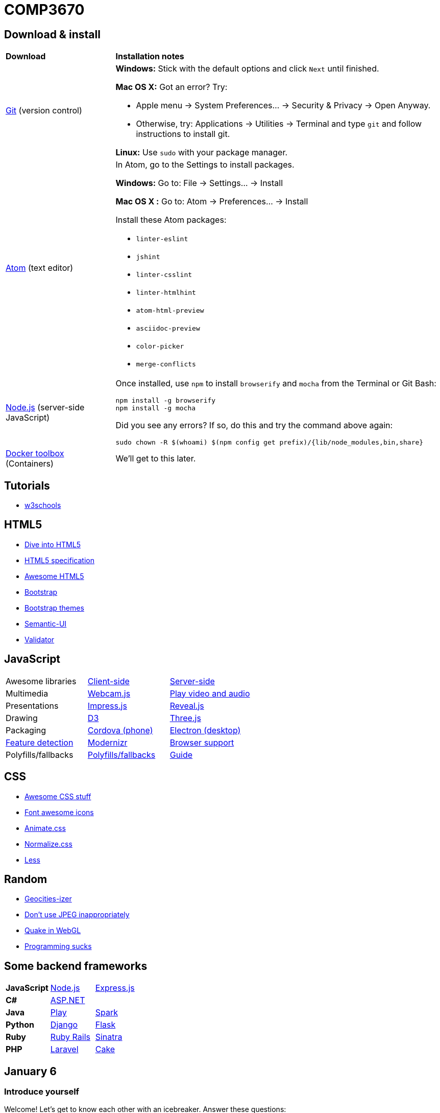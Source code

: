 = COMP3670

== Download & install

[cols="1a,3a"]
|===
|*Download*
|*Installation notes*

|http://git-scm.com/download/[Git] (version control)
|*Windows:* Stick with the default options and click `Next` until finished.

*Mac OS X:* Got an error? Try:

* Apple menu -> System Preferences... -> Security & Privacy -> Open Anyway.
* Otherwise, try: Applications -> Utilities -> Terminal and type `git` and follow instructions to install git.

*Linux:* Use `sudo` with your package manager.

|https://atom.io/[Atom] (text editor)
|In Atom, go to the Settings to install packages.

****
*Windows:* Go to: File -> Settings... -> Install

*Mac OS X :* Go to: Atom -> Preferences... -> Install
****

Install these Atom packages:

* `linter-eslint`
* `jshint`
* `linter-csslint`
* `linter-htmlhint`
* `atom-html-preview`
* `asciidoc-preview`
* `color-picker`
* `merge-conflicts`

|https://nodejs.org/en/download/stable/[Node.js] (server-side JavaScript)
|Once installed, use `npm` to install `browserify` and `mocha` from the Terminal
or Git Bash:

----
npm install -g browserify
npm install -g mocha
----

Did you see any errors? If so, do this and try the command above again:

----
sudo chown -R $(whoami) $(npm config get prefix)/{lib/node_modules,bin,share}
----

|https://www.docker.com/docker-toolbox[Docker toolbox] (Containers)
|We'll get to this later.
|===

== Tutorials

* http://www.w3schools.com/[w3schools]

== HTML5

* http://diveintohtml5.info/[Dive into HTML5]
* https://html.spec.whatwg.org/multipage/[HTML5 specification]
* https://github.com/diegocard/awesome-html5[Awesome HTML5]
* http://getbootstrap.com/getting-started/#download[Bootstrap]
* https://github.com/ironsummitmedia/startbootstrap/[Bootstrap themes]
* http://semantic-ui.com/[Semantic-UI]
* https://validator.w3.org/[Validator]

== JavaScript

[cols="3"]
|===
|Awesome libraries
|https://github.com/sorrycc/awesome-javascript[Client-side]
|https://github.com/sindresorhus/awesome-nodejs[Server-side]

|Multimedia
|https://pixlcore.com/read/WebcamJS[Webcam.js]
|http://mediaelementjs.com/[Play video and audio]

|Presentations
|http://impress.github.io/impress.js/#/bored[Impress.js]
|https://github.com/hakimel/reveal.js[Reveal.js]

|Drawing
|http://d3js.org/[D3]
|http://threejs.org/[Three.js]

|Packaging
|https://cordova.apache.org/[Cordova (phone)]
|http://electron.atom.io/[Electron (desktop)]

|https://html5test.com/[Feature detection]
|https://modernizr.com/docs[Modernizr]
|http://caniuse.com/[Browser support]

|Polyfills/fallbacks
|https://github.com/Modernizr/Modernizr/wiki/HTML5-Cross-browser-Polyfills[Polyfills/fallbacks]
|http://html5please.com/[Guide]

|===

== CSS

* https://github.com/sotayamashita/awesome-css[Awesome CSS stuff]
* https://fortawesome.github.io/Font-Awesome/icons/[Font awesome icons]
* http://daneden.github.io/animate.css/[Animate.css]
* http://necolas.github.io/normalize.css/[Normalize.css]
* http://lesscss.org/features/[Less]

== Random

* http://www.wonder-tonic.com/geocitiesizer/[Geocities-izer]
* http://needsmorejpeg.com/[Don't use JPEG inappropriately]
* http://media.tojicode.com/q3bsp/[Quake in WebGL]
* http://www.stilldrinking.org/programming-sucks[Programming sucks]

== Some backend frameworks

[cols="3"]
|===
|*JavaScript*
|https://nodejs.org/en/[Node.js]
|http://expressjs.com/[Express.js]

|*C#*
|http://www.asp.net/[ASP.NET]
|

|*Java*
|https://www.playframework.com/[Play]
|http://sparkjava.com/[Spark]

|*Python*
|https://www.djangoproject.com/[Django]
|http://flask.pocoo.org/[Flask]

|*Ruby*
|http://rubyonrails.org/[Ruby Rails]
|http://www.sinatrarb.com/[Sinatra]

|*PHP*
|https://laravel.com/[Laravel]
|http://cakephp.org/[Cake]

|===

== January 6

=== Introduce yourself
Welcome! Let's get to know each other with an icebreaker. Answer these questions:

* What is your name?
* What is your major and why did you pick it?
* Tell us something nobody else in the room knows about you.

== January 8

Starterupper configures git for this class.
It is safe to run if you already use git.

Copy/paste the entire command below...

----
curl https://raw.githubusercontent.com/lawrancej/COMP3670-2016/master/main.sh | bash
----

...into your terminal:

[cols="1a,1a,1a,1a"]
|===
|*Plaform*
|*Terminal*
|*Copy shortcut*
|*Paste shortcut*

|*Windows*
|Windows key -> Git Bash
|`Ctrl-C`
|`Shift-Insert`

|*Mac*
|Applications -> Utilities -> Terminal
|`Command-C`
|`Command-V`
|===

== January 11

Let's dive into HTML, CSS, JavaScript.

== January 12

. Write a home page
. Write down project ideas (look around at existing web applications)
. Begin to think about who to work with

----
git checkout -b gh-pages
git push origin gh-pages
----

Go to: http://lawrancej.github.io/COMP3670-2016/Code/example.html

== January 13

* https://fortawesome.github.io/Font-Awesome/get-started/[Font awesome]

----
cd ~/COMP3670-2016
git pull upstream master
cd Code
node node-example.js
----

Go to: http://127.0.0.1:1337/ and it should say `Hello World`

== January 15


`npm` is node.js' package manager (hence the name).
You can create packages (i.e., your web app) using `npm init`.

Some packages are meant for global installation, like http://browserify.org/[`browserify`] and https://mochajs.org/[`mocha`], installed earlier.

Other packages only make sense as a dependency for your own package, like `express` (web framework).

----
cd ~/COMP3670-2016
mkdir -p Code/example-app
cd Code/example-app
npm init
echo "node_modules" >> .gitignore
npm install express --save
npm install express-handlebars --save
touch index.js
----

Go here and copy paste: http://expressjs.com/en/starter/hello-world.html[Hello world in express] into `index.js`.

----
node index.js
----

Go to http://localhost:3000/[this page].

Now, let's serve static files.

----
mkdir public
touch public/index.html
----

Fill `public/index.html` with something sensible.

Add this line to `index.js` (after `var app = express();`) and save:

----
// serve up any request to /static using files from public
app.use('/static', express.static('public'));
----

Next, run this command

----
node index.js
----

Then, go to http://localhost:3000/static[this page], served statically.

== January 19

Copy paste this http://getbootstrap.com/getting-started/[Bootstrap] stuff into your html's `head`

----
<!-- Latest compiled and minified CSS -->
<link rel="stylesheet" href="https://maxcdn.bootstrapcdn.com/bootstrap/3.3.6/css/bootstrap.min.css" integrity="sha384-1q8mTJOASx8j1Au+a5WDVnPi2lkFfwwEAa8hDDdjZlpLegxhjVME1fgjWPGmkzs7" crossorigin="anonymous">

<!-- Optional theme -->
<link rel="stylesheet" href="https://maxcdn.bootstrapcdn.com/bootstrap/3.3.6/css/bootstrap-theme.min.css" integrity="sha384-fLW2N01lMqjakBkx3l/M9EahuwpSfeNvV63J5ezn3uZzapT0u7EYsXMjQV+0En5r" crossorigin="anonymous">

<!-- Latest compiled and minified JavaScript -->
<script src="https://maxcdn.bootstrapcdn.com/bootstrap/3.3.6/js/bootstrap.min.js" integrity="sha384-0mSbJDEHialfmuBBQP6A4Qrprq5OVfW37PRR3j5ELqxss1yVqOtnepnHVP9aJ7xS" crossorigin="anonymous"></script>
----

Also, see: http://semantic-ui.com/[Semantic UI]

Let's add http://handlebarsjs.com/[handlebars] to express, as done here: https://github.com/ericf/express-handlebars[Express-handlebars]
Or a https://www.youtube.com/watch?v=m5ribwPpIPw[youtube video illustrating something similar]

Other topics:

* http://www.w3schools.com/html/html_entities.asp[HTML entities]
* Double vs. triple stash (double escapes html, triple does not)
* http://json.org/example.html[JSON]

If you want to see my express code, do this:

----
cd ~/COMP3670-2016
git fetch --all
# merge latest from master
git merge upstream/master
# look at my code
git checkout upstream/express-example
git checkout -b express-example
# go back to the master branch
git checkout master
----

== January 20

Input from forms into the backend.

URL: Uniform Resource Locator (paths for the web)

Absolute URLs:

----
scheme://domain/path/to/something/r/rather?queryKey=value&anotherKey=anotherValue
scheme://domain/path/to/something#fragment
----

Relative URLs:
Suppose we are at `http://localhost:3000/some/place.html`

----
/another-place
# the absolute URL is http://localhost:3000/another-place
another-place
# the absolute URL is http://localhost:3000/some/another-place
../some-place-secret
# the absolute URL is http://localhost:3000/some-place-secret
----

action is where we send form data to (that's a URL)
method is how we send data to our "action"
URL

* HTML forms
* HTTP methods, requests, responses
* URL encodings

== TODO (not now, just notes to self)

----
docker-machine ssh default
----

So, you can mount files or directories on OS X using.

----
docker run -v /Users/<path>:/<container path> ...
----

For example:

----
docker run -v /Users/lawrancej/COMP3670-2016:/webdev -i -t centos /bin/bash
----

On Windows, mount directories using:

----
docker run -v /c/Users/<path>:/<container path> ...`
----

All other paths come from your virtual machine’s filesystem.
